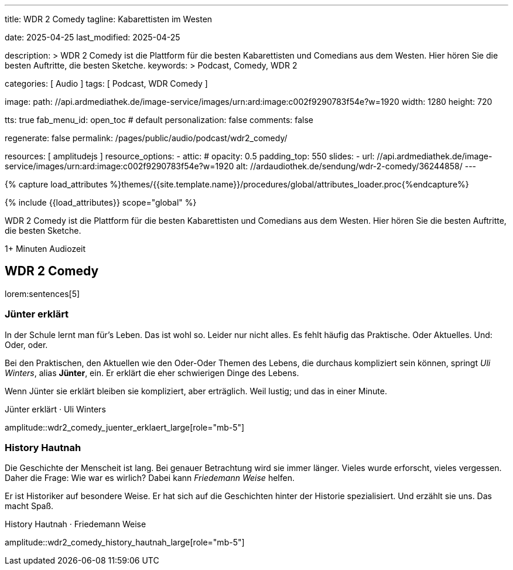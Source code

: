---
title:                                  WDR 2 Comedy
tagline:                                Kabarettisten im Westen

date:                                   2025-04-25
last_modified:                          2025-04-25

description: >
                                        WDR 2 Comedy ist die Plattform für die besten
                                        Kabarettisten und Comedians aus dem Westen. Hier
                                        hören Sie die besten Auftritte, die besten Sketche.
keywords: >
                                        Podcast, Comedy, WDR 2

categories:                             [ Audio ]
tags:                                   [ Podcast, WDR Comedy ]

image:
  path:                                 //api.ardmediathek.de/image-service/images/urn:ard:image:c002f9290783f54e?w=1920
  width:                                1280
  height:                               720

tts:                                    true
fab_menu_id:                            open_toc                                # default
personalization:                        false
comments:                               false

regenerate:                             false
permalink:                              /pages/public/audio/podcast/wdr2_comedy/

resources:                              [ amplitudejs ]
resource_options:
  - attic:
#     opacity:                          0.5
      padding_top:                      550
      slides:
        - url:                          //api.ardmediathek.de/image-service/images/urn:ard:image:c002f9290783f54e?w=1920
          alt:                          //ardaudiothek.de/sendung/wdr-2-comedy/36244858/
---

// Page Initializer
// =============================================================================
// Enable the Liquid Preprocessor
:page-liquid:

// Set (local) page attributes here
// -----------------------------------------------------------------------------
// :page--attr:                         <attr-value>

//  Load Liquid procedures
// -----------------------------------------------------------------------------
{% capture load_attributes %}themes/{{site.template.name}}/procedures/global/attributes_loader.proc{%endcapture%}

// Load page attributes
// -----------------------------------------------------------------------------
{% include {{load_attributes}} scope="global" %}


// Page content
// ~~~~~~~~~~~~~~~~~~~~~~~~~~~~~~~~~~~~~~~~~~~~~~~~~~~~~~~~~~~~~~~~~~~~~~~~~~~~~
[role="dropcap"]
WDR 2 Comedy ist die Plattform für die besten Kabarettisten und Comedians
aus dem Westen. Hier hören Sie die besten Auftritte, die besten Sketche.

++++
<div class="video-title">
  <i class="mdib mdi-bs-primary mdib-clock mdib-24px mr-2"></i>
  1+ Minuten Audiozeit
</div>
++++

// Include sub-documents (if any)
// -----------------------------------------------------------------------------

// [role="mt-5"]
// == Über den Podcast

// Während  Ralf Schmitz im Studio ungeduldig wartet, läuft draußen ein Mitglied
// seines Teams durch die Straßen der Kölner Innenstadt. Immer auf der Suche nach
// zufälligen Passantinnen und Passanten, die spontan bereit sind alles stehen
// und liegen zu lassen um mit Ralf für eine Stunde zu quatschen.

// [role="mt-4 mb-4"]
// [NOTE]
// ====
// Aus Gründen des *Urheberschutzes*, lädt der Audio Player alle Folgen über
// das Angebot der https://earlystudios.com/[Early Studios, {browser-window--new}],
// die den Podcast produziert. Daher ist eine Internetverbindung zum Hören
// *zwingend* erforderlich.

// Es erscheint jeweils an *Donnerstagen* in *jeder Woche* eine neue Folge.
// ====

// [role="mt-5"]
// == Über Jünter

// Ralf Schmitz ist ein vielseitiger deutscher Unterhaltungskünstler. Viele
// Menschen in Deutschland werden ihn kennen, aber nicht unbedingt alle.
// Das wäre aber schade, da er durch viele Talente überzeuen kann. Seine
// Schlagfertigkeit, das improvisatorische Können und seine energiegeladenen
// Auftritte machen ihn einzigartig.


[role="mt-5"]
== WDR 2 Comedy

lorem:sentences[5]

[role="mt-4"]
[[juenter_erklaert]]
=== Jünter erklärt

In der Schule lernt man für's Leben. Das ist wohl so. Leider nur nicht alles.
Es fehlt häufig das Praktische. Oder Aktuelles. Und: Oder, oder.

Bei den Praktischen, den Aktuellen wie den Oder-Oder Themen des Lebens, die
durchaus kompliziert sein können, springt _Uli Winters_, alias *Jünter*, ein.
Er erklärt die eher schwierigen Dinge des Lebens.

[role="mb-4"]
Wenn Jünter sie erklärt bleiben sie kompliziert, aber erträglich.
Weil lustig; und das in einer Minute.

.Jünter erklärt · Uli Winters
amplitude::wdr2_comedy_juenter_erklaert_large[role="mb-5"]


[role="mt-4"]
=== History Hautnah

Die Geschichte der Menscheit ist lang. Bei genauer Betrachtung wird sie immer
länger. Vieles wurde erforscht, vieles vergessen. Daher die Frage: Wie war es
wirlich? Dabei kann _Friedemann Weise_ helfen.

[role="mb-4"]
Er ist Historiker auf besondere Weise. Er hat sich auf die Geschichten hinter
der Historie spezialisiert. Und erzählt sie uns. Das macht Spaß.

.History Hautnah · Friedemann Weise
amplitude::wdr2_comedy_history_hautnah_large[role="mb-5"]

